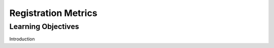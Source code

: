 .. _RegistrationMetrics:

Registration Metrics
====================

Learning Objectives
-------------------

Introduction